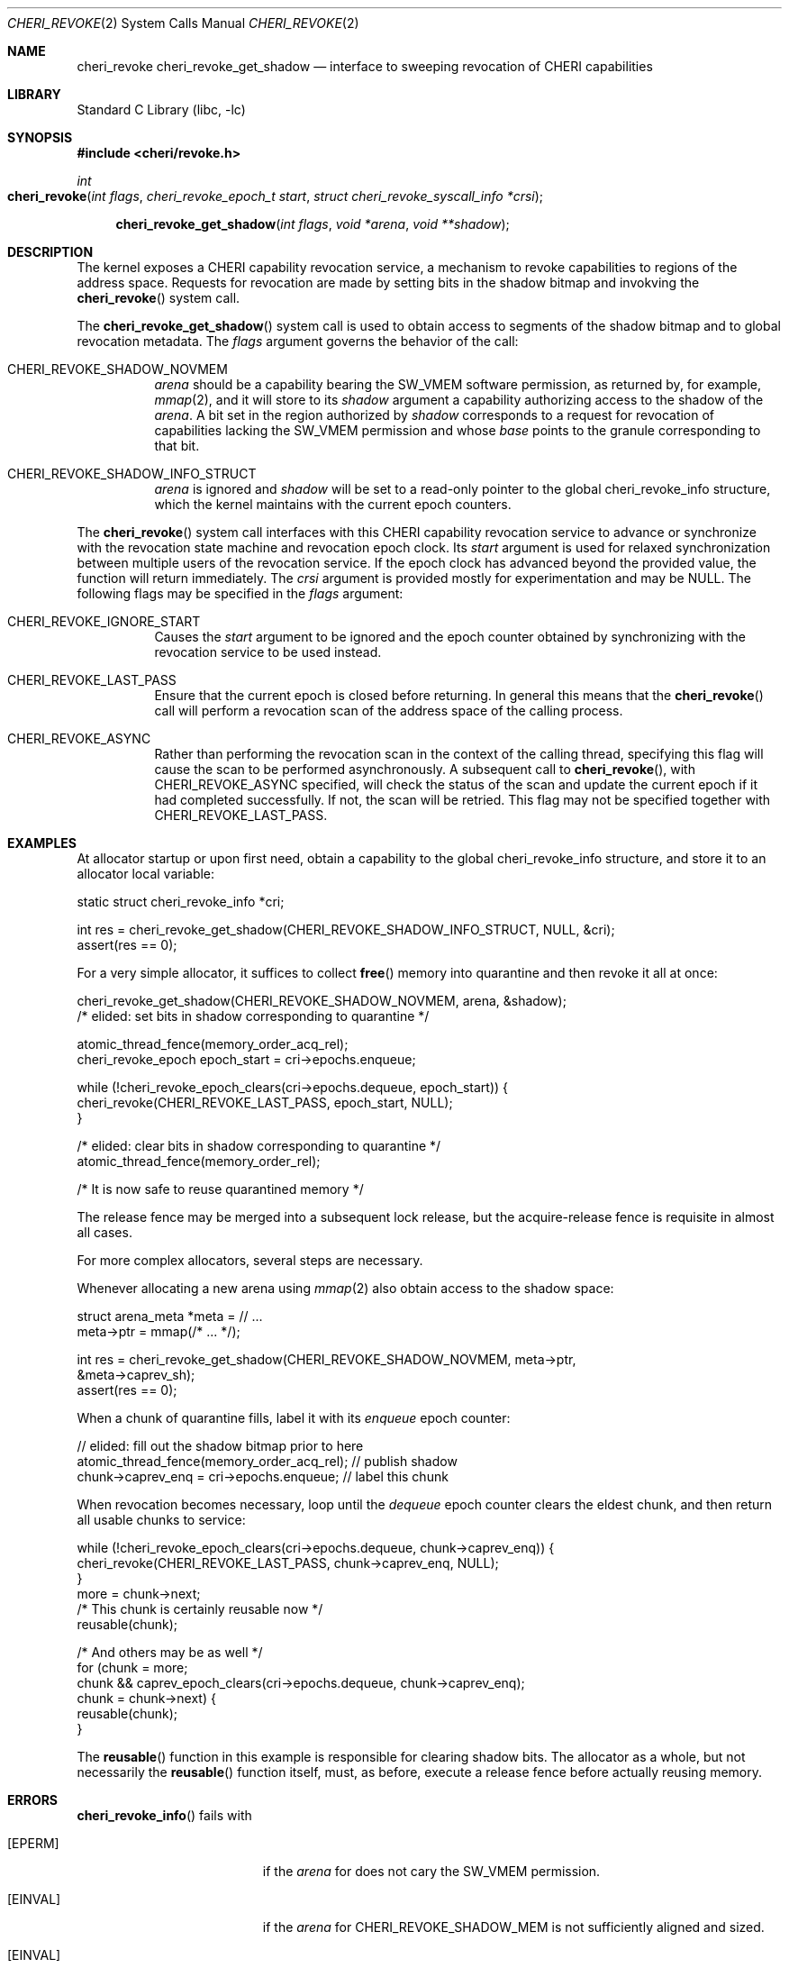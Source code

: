 .\" Copyright (c) 2020 Microsoft, Inc.
.\" All rights reserved.
.\"
.\" This documentation was written by
.\" Nathaniel Filardo <nfilardo@microsoft.com>
.\"
.\" Redistribution and use in source and binary forms, with or without
.\" modification, are permitted provided that the following conditions
.\" are met:
.\" 1. Redistributions of source code must retain the above copyright
.\"    notice, this list of conditions and the following disclaimer.
.\" 2. Redistributions in binary form must reproduce the above copyright
.\"    notice, this list of conditions and the following disclaimer in the
.\"    documentation and/or other materials provided with the distribution.
.\"
.\" THIS SOFTWARE IS PROVIDED BY THE AUTHORS AND CONTRIBUTORS ``AS IS'' AND
.\" ANY EXPRESS OR IMPLIED WARRANTIES, INCLUDING, BUT NOT LIMITED TO, THE
.\" IMPLIED WARRANTIES OF MERCHANTABILITY AND FITNESS FOR A PARTICULAR PURPOSE
.\" ARE DISCLAIMED.  IN NO EVENT SHALL THE AUTHORS OR CONTRIBUTORS BE LIABLE
.\" FOR ANY DIRECT, INDIRECT, INCIDENTAL, SPECIAL, EXEMPLARY, OR CONSEQUENTIAL
.\" DAMAGES (INCLUDING, BUT NOT LIMITED TO, PROCUREMENT OF SUBSTITUTE GOODS
.\" OR SERVICES; LOSS OF USE, DATA, OR PROFITS; OR BUSINESS INTERRUPTION)
.\" HOWEVER CAUSED AND ON ANY THEORY OF LIABILITY, WHETHER IN CONTRACT, STRICT
.\" LIABILITY, OR TORT (INCLUDING NEGLIGENCE OR OTHERWISE) ARISING IN ANY WAY
.\" OUT OF THE USE OF THIS SOFTWARE, EVEN IF ADVISED OF THE POSSIBILITY OF
.\" SUCH DAMAGE.
.\"
.Dd February 13, 2024
.Dt CHERI_REVOKE 2
.Os
.Sh NAME
.Nm cheri_revoke
.Nm cheri_revoke_get_shadow
.Nd interface to sweeping revocation of CHERI capabilities
.Sh LIBRARY
.Lb libc
.Sh SYNOPSIS
.In cheri/revoke.h
.Ft int
.Fo cheri_revoke
.Fa "int flags"
.Fa "cheri_revoke_epoch_t start"
.Fa "struct cheri_revoke_syscall_info *crsi"
.Fc
.Fn cheri_revoke_get_shadow "int flags" "void *arena" "void **shadow"
.Sh DESCRIPTION
The kernel exposes a CHERI capability revocation service,
a mechanism to revoke capabilities to regions of the address space.
Requests for revocation are made by setting bits
in the shadow bitmap and
invokving the
.Fn cheri_revoke
system call.
.Pp
The
.Fn cheri_revoke_get_shadow
system call is used to obtain access to segments of the shadow bitmap
and to global revocation metadata.
The
.Fa flags
argument governs the behavior of the call:
.Bl -tag
.It CHERI_REVOKE_SHADOW_NOVMEM
.Fa arena
should be a capability bearing the
.Dv SW_VMEM
software permission,
as returned by, for example,
.Xr mmap 2 ,
and it will store to its
.Fa shadow
argument a capability authorizing access to the shadow of the
.Fa arena .
A bit set in the region authorized by
.Fa shadow
corresponds to a request for revocation of capabilities lacking the
.Dv SW_VMEM
permission and whose
.Em base
points to the granule corresponding to that bit.
.It CHERI_REVOKE_SHADOW_INFO_STRUCT
.Fa arena
is ignored and
.Fa shadow
will be set to a read-only pointer to the global
.Dv cheri_revoke_info
structure,
which the kernel maintains with the current epoch counters.
.El
.Pp
The
.Fn cheri_revoke
system call
interfaces with this CHERI capability revocation service
to advance or synchronize with
the revocation state machine and revocation epoch clock.
Its
.Fa start
argument is used for relaxed synchronization
between multiple users of the revocation service.
If the epoch clock has advanced beyond the provided value,
the function will return immediately.
The
.Fa crsi
argument is provided mostly for experimentation
and may be
.Dv NULL .
The following flags may be specified in the
.Fa flags
argument:
.Bl -tag
.It CHERI_REVOKE_IGNORE_START
Causes the
.Fa start
argument to be ignored and the epoch counter obtained by synchronizing with the
revocation service to be used instead.
.It CHERI_REVOKE_LAST_PASS
Ensure that the current epoch is closed before returning.
In general this means that the
.Fn cheri_revoke
call will perform a revocation scan of the address space of the calling process.
.It CHERI_REVOKE_ASYNC
Rather than performing the revocation scan in the context of the calling thread,
specifying this flag will cause the scan to be performed asynchronously.
A subsequent call to
.Fn cheri_revoke ,
with
.Dv CHERI_REVOKE_ASYNC
specified, will check the status of the scan and update the current epoch if it had
completed successfully.
If not, the scan will be retried.
This flag may not be specified together with
.Dv CHERI_REVOKE_LAST_PASS .
.El
.Sh EXAMPLES
.Pp
At allocator startup or upon first need, obtain a capability to the global
.Dv cheri_revoke_info
structure,
and store it to an allocator local variable:
.Bd -literal
    static struct cheri_revoke_info *cri;

    int res = cheri_revoke_get_shadow(CHERI_REVOKE_SHADOW_INFO_STRUCT, NULL, &cri);
    assert(res == 0);
.Ed
.Pp
For a very simple allocator,
it suffices to collect
.Fn free
memory into quarantine and then revoke it all at once:
.Bd -literal
    cheri_revoke_get_shadow(CHERI_REVOKE_SHADOW_NOVMEM, arena, &shadow);
    /* elided: set bits in shadow corresponding to quarantine */

    atomic_thread_fence(memory_order_acq_rel);
    cheri_revoke_epoch epoch_start = cri->epochs.enqueue;

    while (!cheri_revoke_epoch_clears(cri->epochs.dequeue, epoch_start)) {
            cheri_revoke(CHERI_REVOKE_LAST_PASS, epoch_start, NULL);
    }

    /* elided: clear bits in shadow corresponding to quarantine */
    atomic_thread_fence(memory_order_rel);

    /* It is now safe to reuse quarantined memory */
.Ed
.Pp
The release fence may be merged into a subsequent lock release, but the
acquire-release fence is requisite in almost all cases.
.Pp
For more complex allocators, several steps are necessary.
.Pp
Whenever allocating a new arena using
.Xr mmap 2
also obtain access to the shadow space:
.Bd -literal
    struct arena_meta *meta = // ...
    meta->ptr = mmap(/* ... */);

    int res = cheri_revoke_get_shadow(CHERI_REVOKE_SHADOW_NOVMEM, meta->ptr,
        &meta->caprev_sh);
    assert(res == 0);
.Ed
.Pp
When a chunk of quarantine fills,
label it with its
.Em enqueue
epoch counter:
.Bd -literal
    // elided: fill out the shadow bitmap prior to here
    atomic_thread_fence(memory_order_acq_rel); // publish shadow
    chunk->caprev_enq = cri->epochs.enqueue; // label this chunk
.Ed
.Pp
When revocation becomes necessary,
loop until the
.Em dequeue
epoch counter clears the eldest chunk,
and then return all usable chunks to service:
.Bd -literal
    while (!cheri_revoke_epoch_clears(cri->epochs.dequeue, chunk->caprev_enq)) {
            cheri_revoke(CHERI_REVOKE_LAST_PASS, chunk->caprev_enq, NULL);
    }
    more = chunk->next;
    /* This chunk is certainly reusable now */
    reusable(chunk);

    /* And others may be as well */
    for (chunk = more;
        chunk && caprev_epoch_clears(cri->epochs.dequeue, chunk->caprev_enq);
        chunk = chunk->next) {
            reusable(chunk);
    }
.Ed
.Pp
The
.Fn reusable
function in this example is responsible for clearing shadow bits.
The allocator as a whole,
but not necessarily the
.Fn reusable
function itself,
must, as before,
execute a release fence
before actually reusing memory.
.Sh ERRORS
.Fn cheri_revoke_info
fails with
.Bl -tag -width Er
.It Bq Er EPERM
if the
.Fa arena
for
.DV CHERI_REVOKE_SHADOW_MEM
does not cary the
.Dv SW_VMEM
permission.
.It Bq Er EINVAL
if the
.Fa arena
for
.Dv CHERI_REVOKE_SHADOW_MEM
is not sufficiently aligned and sized.
.It Bq Er EINVAL
if the
.Fa shadow
parameter for either
.Dv CHERI_REVOKE_SHADOW_MEM
or
.Dv CHERI_REVOKE_SHADOW_INFO
points to an invalid address.
.El
.Pp
.Fn cheri_revoke
will return 0 if the
.Fa start
epoch has been cleared by time of return;
otherwise, it reutrns
.Bl -tag -width Er
.It Bq Er EAGAIN
if the
.Fa start
epoch is presently open or in the future
.It Bq Er EINVAL
if invalid
.Fa flags
have been specified
.It Bq Er EINVAL
if
.Fa start
does not describe an epoch and
.Dv CHERI_REVOKE_IGNORE_START
was not given in
.Fa flags .
.El
